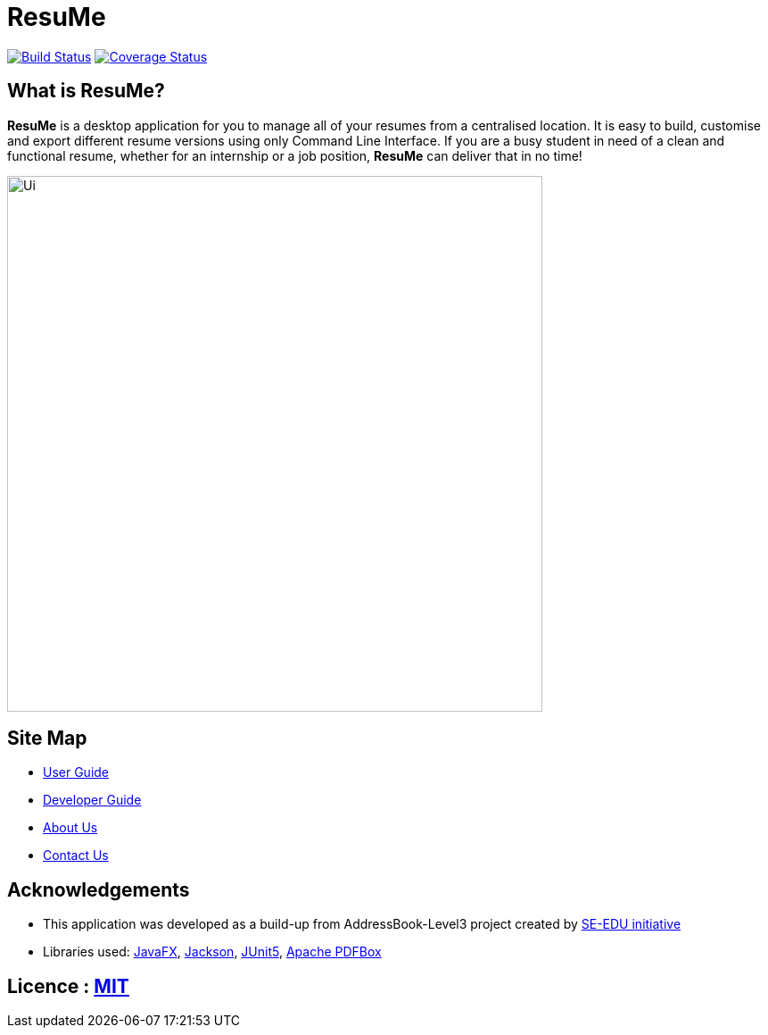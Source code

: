 = ResuMe
ifdef::env-github,env-browser[:relfileprefix: docs/]

https://travis-ci.com/AY1920S2-CS2103T-F10-1/main[image:https://travis-ci.com/AY1920S2-CS2103T-F10-1/main.svg?branch=master[Build Status]]
https://coveralls.io/github/AY1920S2-CS2103T-F10-1/main?branch=master[image:https://coveralls.io/repos/github/AY1920S2-CS2103T-F10-1/main/badge.svg?branch=master[Coverage Status]]


== What is ResuMe?
*ResuMe* is a desktop application for you to manage all of your resumes from a centralised location.
It is easy to build, customise and export different resume versions using only Command Line Interface. If you are a busy student
in need of a clean and functional resume, whether for an internship or a job position, *ResuMe* can deliver that in no time!

ifdef::env-github[]
image::docs/images/Ui.png[width="600"]
endif::[]

ifndef::env-github[]
image::images/Ui.png[width="600"]
endif::[]

== Site Map

* <<UserGuide#, User Guide>>
* <<DeveloperGuide#, Developer Guide>>
* <<AboutUs#, About Us>>
* <<ContactUs#, Contact Us>>

== Acknowledgements
* This application was developed as a build-up from AddressBook-Level3 project created by https://se-education.org[SE-EDU initiative]
* Libraries used: https://openjfx.io/[JavaFX], https://github.com/FasterXML/jackson[Jackson], https://github.com/junit-team/junit5[JUnit5], https://pdfbox.apache.org/[Apache PDFBox]

== Licence : link:LICENSE[MIT]
